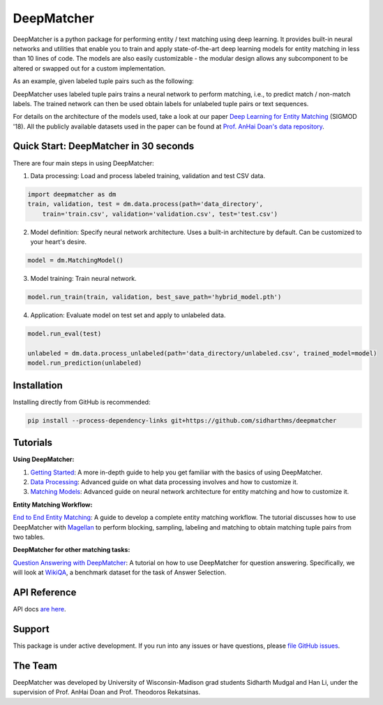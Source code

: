 ##################
DeepMatcher
##################

.. image:: https://travis-ci.org/sidharthms/deepmatcher.svg?branch=master
    :target: https://travis-ci.org/sidharthms/deepmatcher

.. image:: https://img.shields.io/badge/License-BSD%203--Clause-blue.svg
    :target: https://opensource.org/licenses/BSD-3-Clause

DeepMatcher is a python package for performing entity / text matching using deep learning.
It provides built-in neural networks and utilities that enable you to train and apply
state-of-the-art deep learning models for entity matching in less than 10 lines of code.
The models are also easily customizable - the modular design allows any subcomponent to be
altered or swapped out for a custom implementation.

As an example, given labeled tuple pairs such as the following:

.. image:: docs/source/_static/match_input_ex.png

DeepMatcher uses labeled tuple pairs trains a neural network to perform matching, i.e., to
predict match / non-match labels. The trained network can then be used obtain labels for
unlabeled tuple pairs or text sequences.

For details on the architecture of the models used, take a look at our paper `Deep
Learning for Entity Matching`_ (SIGMOD '18). All the publicly available datasets used in
the paper can be found at `Prof. AnHai Doan's data repository`_.

**********
Quick Start: DeepMatcher in 30 seconds
**********

There are four main steps in using DeepMatcher:

1. Data processing: Load and process labeled training, validation and test CSV data.

.. code-block:: python

   import deepmatcher as dm
   train, validation, test = dm.data.process(path='data_directory',
       train='train.csv', validation='validation.csv', test='test.csv')

2. Model definition: Specify neural network architecture. Uses a built-in architecture by
   default. Can be customized to your heart's desire.

.. code-block:: python

   model = dm.MatchingModel()

3. Model training: Train neural network.

.. code-block:: python

   model.run_train(train, validation, best_save_path='hybrid_model.pth')

4. Application: Evaluate model on test set and apply to unlabeled data.

.. code-block:: python

   model.run_eval(test)

   unlabeled = dm.data.process_unlabeled(path='data_directory/unlabeled.csv', trained_model=model)
   model.run_prediction(unlabeled)

**********
Installation
**********

Installing directly from GitHub is recommended:

.. code-block:: none

   pip install --process-dependency-links git+https://github.com/sidharthms/deepmatcher

**********
Tutorials
**********

**Using DeepMatcher:**

1. `Getting Started`_: A more in-depth guide to help you get familiar with the basics of
   using DeepMatcher.
2. `Data Processing`_: Advanced guide on what data processing involves and how to
   customize it.
3. `Matching Models`_: Advanced guide on neural network architecture for entity matching
   and how to customize it.

**Entity Matching Workflow:**

`End to End Entity Matching`_: A guide to develop a complete entity
matching workflow. The tutorial discusses how to use DeepMatcher with `Magellan`_ to
perform blocking, sampling, labeling and matching to obtain matching tuple pairs from two
tables.

**DeepMatcher for other matching tasks:**

`Question Answering with DeepMatcher`_: A tutorial on how to use DeepMatcher for question
answering. Specifically, we will look at `WikiQA`_, a benchmark dataset for the task of
Answer Selection.

**********
API Reference
**********

API docs `are here`_.

**********
Support
**********

This package is under active development. If you run into any issues or have questions,
please `file GitHub issues`_.

**********
The Team
**********

DeepMatcher was developed by University of Wisconsin-Madison grad students Sidharth Mudgal
and Han Li, under the supervision of Prof. AnHai Doan and Prof. Theodoros Rekatsinas.

.. _`Deep Learning for Entity Matching`: http://pages.cs.wisc.edu/~anhai/papers1/deepmatcher-sigmod18.pdf
.. _`Prof. AnHai Doan's data repository`: https://sites.google.com/site/anhaidgroup/useful-stuff/data
.. _`Magellan`: https://sites.google.com/site/anhaidgroup/projects/magellan
.. _`Getting Started`: https://nbviewer.jupyter.org/github/sidharthms/deepmatcher/blob/master/examples/getting_started.ipynb
.. _`Data Processing`: https://nbviewer.jupyter.org/github/sidharthms/deepmatcher/blob/master/examples/data_processing.ipynb
.. _`Matching Models`: https://nbviewer.jupyter.org/github/sidharthms/deepmatcher/blob/master/examples/matching_models.ipynb
.. _`End to End Entity Matching`: https://nbviewer.jupyter.org/github/sidharthms/deepmatcher/blob/master/examples/end_to_end_em.ipynb
.. _`are here`: https://deepmatcher.github.io/docs/
.. _`Question Answering with DeepMatcher`: https://nbviewer.jupyter.org/github/sidharthms/deepmatcher/blob/master/examples/question_answering.ipynb
.. _`WikiQA`: https://aclweb.org/anthology/D15-1237
.. _`file GitHub issues`: https://github.com/sidharthms/deepmatcher/issues
